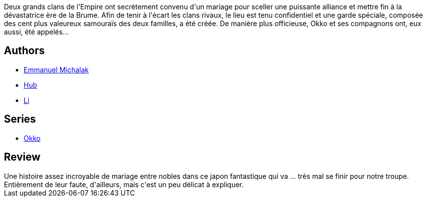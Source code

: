 :jbake-type: post
:jbake-status: published
:jbake-title: Okko, Tome 7 : Le cycle du feu I (Okko, #7)
:jbake-tags:  combat, fantasy, japon, politique,_année_2011,_mois_nov.,_note_3,rayon-bd,read
:jbake-date: 2011-11-11
:jbake-depth: ../../
:jbake-uri: goodreads/books/9782756024363.adoc
:jbake-bigImage: https://i.gr-assets.com/images/S/compressed.photo.goodreads.com/books/1455724269l/13023502._SX98_.jpg
:jbake-smallImage: https://i.gr-assets.com/images/S/compressed.photo.goodreads.com/books/1455724269l/13023502._SX50_.jpg
:jbake-source: https://www.goodreads.com/book/show/13023502
:jbake-style: goodreads goodreads-book

++++
<div class="book-description">
Deux grands clans de l'Empire ont secrètement convenu d'un mariage pour sceller une puissante alliance et mettre fin à la dévastatrice ère de la Brume. Afin de tenir à l'écart les clans rivaux, le lieu est tenu confidentiel et une garde spéciale, composée des cent plus valeureux samouraïs des deux familles, a été créée. De manière plus officieuse, Okko et ses compagnons ont, eux aussi, été appelés...
</div>
++++


## Authors
* link:../authors/2994784.html[Emmanuel Michalak]
* link:../authors/1111932.html[Hub]
* link:../authors/1065810.html[Li]

## Series
* link:../series/Okko.html[Okko]

## Review

++++
Une histoire assez incroyable de mariage entre nobles dans ce japon fantastique qui va ... très mal se finir pour notre troupe.<br/>Entièrement de leur faute, d'ailleurs, mais c'est un peu délicat à expliquer.
++++
